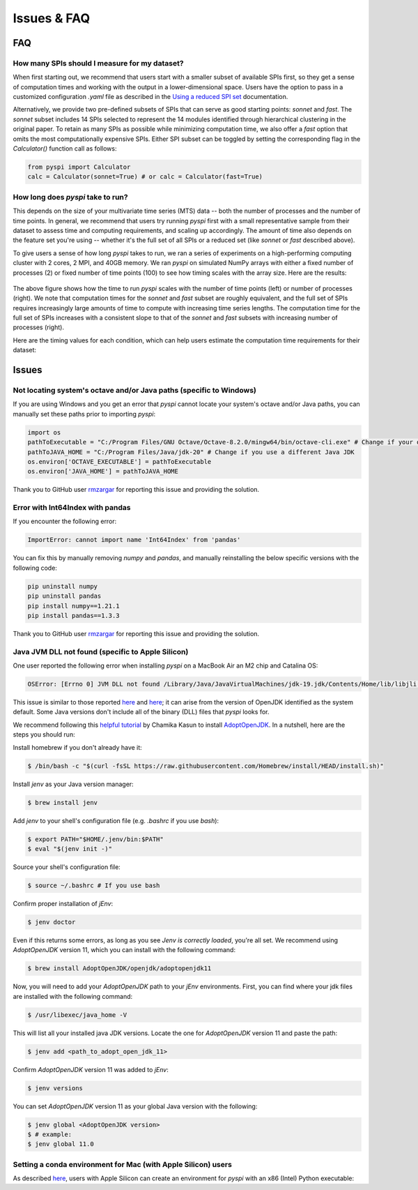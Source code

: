Issues & FAQ
===================================

FAQ
########

How many SPIs should I measure for my dataset?
**********************

When first starting out, we recommend that users start with a smaller subset of available SPIs first, so they get a sense of computation times and working with the output in a lower-dimensional space.
Users have the option to pass in a customized configuration `.yaml` file as described in the `Using a reduced SPI set <https://pyspi-toolkit.readthedocs.io/en/latest/advanced.html#using-a-reduced-spi-set>`_ documentation.

Alternatively, we provide two pre-defined subsets of SPIs that can serve as good starting points: `sonnet` and `fast`.
The `sonnet` subset includes 14 SPIs selected to represent the 14 modules identified through hierarchical clustering in the original paper.
To retain as many SPIs as possible while minimizing computation time, we also offer a `fast` option that omits the most computationally expensive SPIs.
Either SPI subset can be toggled by setting the corresponding flag in the `Calculator()` function call as follows:

.. code-block::

    from pyspi import Calculator
    calc = Calculator(sonnet=True) # or calc = Calculator(fast=True)


How long does `pyspi` take to run?
**********************

This depends on the size of your multivariate time series (MTS) data -- both the number of processes and the number of time points.
In general, we recommend that users try running `pyspi` first with a small representative sample from their dataset to assess time and computing requirements, and scaling up accordingly.
The amount of time also depends on the feature set you're using -- whether it's the full set of all SPIs or a reduced set (like `sonnet` or `fast` described above).

To give users a sense of how long `pyspi` takes to run, we ran a series of experiments on a high-performing computing cluster with 2 cores, 2 MPI, and 40GB memory.
We ran `pyspi` on simulated NumPy arrays with either a fixed number of processes (2) or fixed number of time points (100) to see how timing scales with the array size.
Here are the results:

.. figure:: img/pyspi_scaling_line_plots.png
    :width: 550px
    :height: 400px
    :alt: Line plot showing the log10-seconds versus log10-number of time points for fixed number of processes (2) or fixed number of timepoints (100).

The above figure shows how the time to run `pyspi` scales with the number of time points (left) or number of processes (right).
We note that computation times for the `sonnet` and `fast` subset are roughly equivalent, and the full set of SPIs requires increasingly large amounts of time to compute with increasing time series lengths.
The computation time for the full set of SPIs increases with a consistent slope to that of the `sonnet` and `fast` subsets with increasing number of processes (right).

Here are the timing values for each condition, which can help users estimate the computation time requirements for their dataset:

.. figure:: img/pyspi_scaling_heatmaps.png
    :width: 600px
    :height: 400px
    :alt: Heatmaps


Issues
########

Not locating system's octave and/or Java paths (specific to Windows)
**********************

If you are using Windows and you get an error that `pyspi` cannot locate your system's octave and/or Java paths, you can manually set these paths prior to importing `pyspi`:

.. code-block::

    import os
    pathToExecutable = "C:/Program Files/GNU Octave/Octave-8.2.0/mingw64/bin/octave-cli.exe" # Change if your octave client is installed elsewhere
    pathToJAVA_HOME = "C:/Program Files/Java/jdk-20" # Change if you use a different Java JDK
    os.environ['OCTAVE_EXECUTABLE'] = pathToExecutable
    os.environ['JAVA_HOME'] = pathToJAVA_HOME

Thank you to GitHub user `rmzargar <https://github.com/rmzargar>`_ for reporting this issue and providing the solution.

Error with Int64Index with pandas
**********************

If you encounter the following error:

.. code-block::

    ImportError: cannot import name 'Int64Index' from 'pandas'

You can fix this by manually removing `numpy` and `pandas`, and manually reinstalling the below specific versions with the following code:

.. code-block::

    pip uninstall numpy
    pip uninstall pandas
    pip install numpy==1.21.1
    pip install pandas==1.3.3

Thank you to GitHub user `rmzargar <https://github.com/rmzargar>`_ for reporting this issue and providing the solution.

Java JVM DLL not found (specific to Apple Silicon)
**********************

One user reported the following error when installing `pyspi` on a MacBook Air an M2 chip and Catalina OS:

.. code-block::

   OSError: [Errno 0] JVM DLL not found /Library/Java/JavaVirtualMachines/jdk-19.jdk/Contents/Home/lib/libjli.dylib


This issue is similar to those reported `here <https://stackoverflow.com/questions/71504214/jvm-dll-not-found-but-i-can-clearly-see-the-file>`_ and `here <https://github.com/jpype-project/jpype/issues/994>`_; it can arise from the version of OpenJDK identified as the system default. Some Java versions don't include all of the binary (DLL) files that `pyspi` looks for.

We recommend following this `helpful tutorial <https://blog.bigoodyssey.com/how-to-manage-multiple-java-version-in-macos-e5421345f6d0>`_ by Chamika Kasun to install `AdoptOpenJDK <https://adoptopenjdk.net/index.html>`_.
In a nutshell, here are the steps you should run:

Install homebrew if you don't already have it:

.. code-block::

   $ /bin/bash -c "$(curl -fsSL https://raw.githubusercontent.com/Homebrew/install/HEAD/install.sh)"


Install `jenv` as your Java version manager:

.. code-block::

    $ brew install jenv

Add `jenv` to your shell's configuration file (e.g. `.bashrc` if you use `bash`):

.. code-block::

    $ export PATH="$HOME/.jenv/bin:$PATH"
    $ eval "$(jenv init -)"

Source your shell's configuration file:

.. code-block::

    $ source ~/.bashrc # If you use bash

Confirm proper installation of `jEnv`:

.. code-block::

    $ jenv doctor

Even if this returns some errors, as long as you see `Jenv is correctly loaded`, you're all set. We recommend using `AdoptOpenJDK` version 11, which you can install with the following command:

.. code-block::

    $ brew install AdoptOpenJDK/openjdk/adoptopenjdk11

Now, you will need to add your `AdoptOpenJDK` path to your `jEnv` environments. First, you can find where your jdk files are installed with the following command:

.. code-block::

    $ /usr/libexec/java_home -V

This will list all your installed java JDK versions. Locate the one for `AdoptOpenJDK` version 11 and paste the path:

.. code-block::

    $ jenv add <path_to_adopt_open_jdk_11>

Confirm `AdoptOpenJDK` version 11 was added to `jEnv`:

.. code-block::

    $ jenv versions

You can set `AdoptOpenJDK` version 11 as your global Java version with the following:

.. code-block::

    $ jenv global <AdoptOpenJDK version>
    $ # example:
    $ jenv global 11.0

Setting a conda environment for Mac (with Apple Silicon) users
**********************

As described `here <https://towardsdatascience.com/how-to-manage-conda-environments-on-an-apple-silicon-m1-mac-1e29cb3bad12>`_, users with Apple Silicon can create an environment for `pyspi` with an x86 (Intel) Python executable:

.. code-block::
    CONDA_SUBDIR=osx-64 conda create -n pyspi python=3.9.0
    conda activate pyspi
    conda config --env --set subdir osx-64
